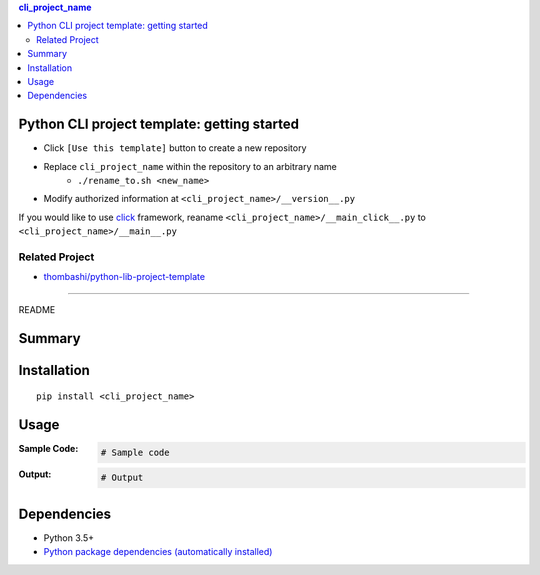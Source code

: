 .. contents:: **cli_project_name**
   :backlinks: top
   :depth: 2


Python CLI project template: getting started
=========================================================
- Click ``[Use this template]`` button to create a new repository
- Replace ``cli_project_name`` within the repository to an arbitrary name
    - ``./rename_to.sh <new_name>``
- Modify authorized information at ``<cli_project_name>/__version__.py``

If you would like to use `click <https://palletsprojects.com/p/click/>`__ framework, reaname ``<cli_project_name>/__main_click__.py`` to ``<cli_project_name>/__main__.py``


Related Project
---------------------------------------------------------
- `thombashi/python-lib-project-template <https://github.com/thombashi/python-lib-project-template>`__


********************************************************

README

Summary
============================================

.. image:: https://img.shields.io/travis/thombashi/python-cli-project-template/master.svg?label=Linux/macOS%20CI
    :target: https://travis-ci.org/thombashi/python-cli-project-template
    :alt: Linux/macOS CI status

.. image:: https://img.shields.io/appveyor/ci/thombashi/python-cli-project-template/master.svg?label=Windows%20CI
    :target: https://ci.appveyor.com/project/thombashi/python-cli-project-template/branch/master
    :alt: Windows CI status

.. image:: https://coveralls.io/repos/github/thombashi/python-cli-project-template/badge.svg?branch=master
    :target: https://coveralls.io/github/thombashi/python-cli-project-template?branch=master
    :alt: Test coverage: coveralls

.. image:: https://codecov.io/gh/thombashi/python-cli-project-template/branch/master/graph/badge.svg
    :target: https://codecov.io/gh/thombashi/python-cli-project-template
    :alt: Test coverage: codecov


Installation
============================================
::

    pip install <cli_project_name>


Usage
============================================

:Sample Code:
    .. code-block:: python

        # Sample code

:Output:
    .. code-block::

        # Output


Dependencies
============================================
- Python 3.5+
- `Python package dependencies (automatically installed) <https://github.com/thombashi/python-cli-project-template/network/dependencies>`__
